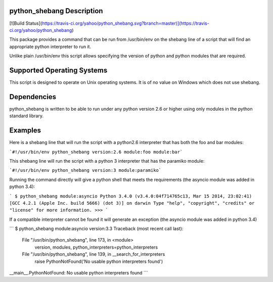 python_shebang Description
==========================

[![Build Status](https://travis-ci.org/yahoo/python_shebang.svg?branch=master)](https://travis-ci.org/yahoo/python_shebang)

This package provides a command that can be run from /usr/bin/env on the
shebang line of a script that will find an appropriate python interpreter
to run it.

Unlike plain /usr/bin/env this script allows specifying the version of python
and python modules that are required.


Supported Operating Systems
===========================
This script is designed to operate on Unix operating systems.  It is of no
value on Windows which does not use shebang.


Dependencies
============
python_shebang is written to be able to run under any python version 2.6 or
higher using only modules in the python standard library.


Examples
========

Here is a shebang line that will run the script with a python2.6 interpreter
that has both the foo and bar modules:

```#!/usr/bin/env python_shebang version:2.6 module:foo module:bar```


This shebang line will run the script with a python 3 interpreter that has
the paramiko module:

```#!/usr/bin/env python_shebang version:3 module:paramiko```


Running the command directly will give a python shell that meets the
requirements (the asyncio module was added in python 3.4):

```
$ python_shebang module:asyncio
Python 3.4.0 (v3.4.0:04f714765c13, Mar 15 2014, 23:02:41)
[GCC 4.2.1 (Apple Inc. build 5666) (dot 3)] on darwin
Type "help", "copyright", "credits" or "license" for more information.
>>>
```


If a compatible interpreter cannot be found it will generate an exception (the
asyncio module was added in python 3.4)

```
$ python_shebang module:asyncio version:3.3
Traceback (most recent call last):
  File "/usr/bin/python_shebang", line 173, in <module>
    version, modules, python_interpreters=python_interpreters
  File "/usr/bin/python_shebang", line 139, in __search_for_interpreters
    raise PythonNotFound('No usable python interpreters found')
__main__.PythonNotFound: No usable python interpreters found
```


